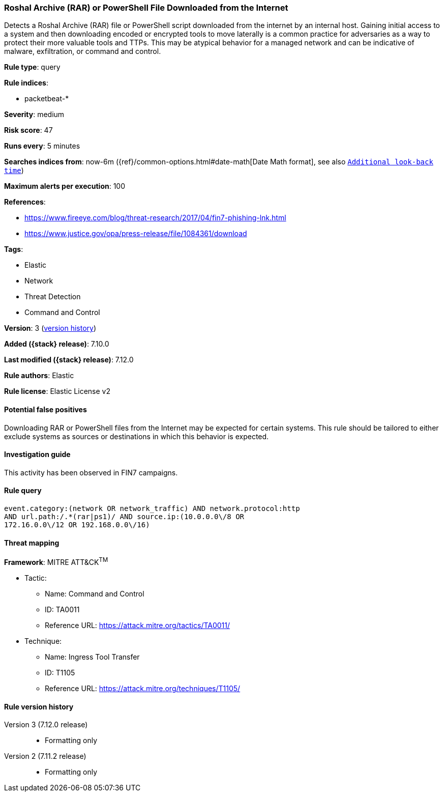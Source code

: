 [[roshal-archive-rar-or-powershell-file-downloaded-from-the-internet]]
=== Roshal Archive (RAR) or PowerShell File Downloaded from the Internet

Detects a Roshal Archive (RAR) file or PowerShell script downloaded from the internet by an internal host. Gaining initial access to a system and then downloading encoded or encrypted tools to move laterally is a common practice for adversaries as a way to protect their more valuable tools and TTPs. This may be atypical behavior for a managed network and can be indicative of malware, exfiltration, or command and control.

*Rule type*: query

*Rule indices*:

* packetbeat-*

*Severity*: medium

*Risk score*: 47

*Runs every*: 5 minutes

*Searches indices from*: now-6m ({ref}/common-options.html#date-math[Date Math format], see also <<rule-schedule, `Additional look-back time`>>)

*Maximum alerts per execution*: 100

*References*:

* https://www.fireeye.com/blog/threat-research/2017/04/fin7-phishing-lnk.html
* https://www.justice.gov/opa/press-release/file/1084361/download

*Tags*:

* Elastic
* Network
* Threat Detection
* Command and Control

*Version*: 3 (<<roshal-archive-rar-or-powershell-file-downloaded-from-the-internet-history, version history>>)

*Added ({stack} release)*: 7.10.0

*Last modified ({stack} release)*: 7.12.0

*Rule authors*: Elastic

*Rule license*: Elastic License v2

==== Potential false positives

Downloading RAR or PowerShell files from the Internet may be expected for certain systems. This rule should be tailored to either exclude systems as sources or destinations in which this behavior is expected.

==== Investigation guide

This activity has been observed in FIN7 campaigns.

==== Rule query


[source,js]
----------------------------------
event.category:(network OR network_traffic) AND network.protocol:http
AND url.path:/.*(rar|ps1)/ AND source.ip:(10.0.0.0\/8 OR
172.16.0.0\/12 OR 192.168.0.0\/16)
----------------------------------

==== Threat mapping

*Framework*: MITRE ATT&CK^TM^

* Tactic:
** Name: Command and Control
** ID: TA0011
** Reference URL: https://attack.mitre.org/tactics/TA0011/
* Technique:
** Name: Ingress Tool Transfer
** ID: T1105
** Reference URL: https://attack.mitre.org/techniques/T1105/

[[roshal-archive-rar-or-powershell-file-downloaded-from-the-internet-history]]
==== Rule version history

Version 3 (7.12.0 release)::
* Formatting only

Version 2 (7.11.2 release)::
* Formatting only

